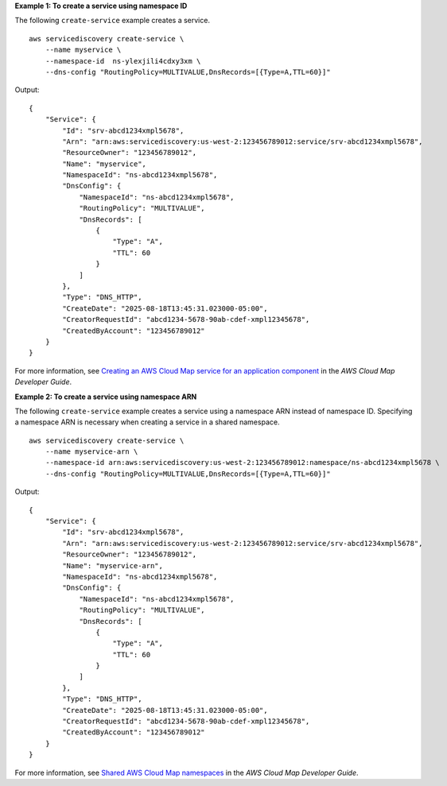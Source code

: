 **Example 1: To create a service using namespace ID**

The following ``create-service`` example creates a service. ::

    aws servicediscovery create-service \
        --name myservice \
        --namespace-id  ns-ylexjili4cdxy3xm \
        --dns-config "RoutingPolicy=MULTIVALUE,DnsRecords=[{Type=A,TTL=60}]"

Output::

    {
        "Service": {
            "Id": "srv-abcd1234xmpl5678",
            "Arn": "arn:aws:servicediscovery:us-west-2:123456789012:service/srv-abcd1234xmpl5678",
            "ResourceOwner": "123456789012",
            "Name": "myservice",
            "NamespaceId": "ns-abcd1234xmpl5678",
            "DnsConfig": {
                "NamespaceId": "ns-abcd1234xmpl5678",
                "RoutingPolicy": "MULTIVALUE",
                "DnsRecords": [
                    {
                        "Type": "A",
                        "TTL": 60
                    }
                ]
            },
            "Type": "DNS_HTTP",
            "CreateDate": "2025-08-18T13:45:31.023000-05:00",
            "CreatorRequestId": "abcd1234-5678-90ab-cdef-xmpl12345678",
            "CreatedByAccount": "123456789012"
        }
    }

For more information, see `Creating an AWS Cloud Map service for an application component <https://docs.aws.amazon.com/cloud-map/latest/dg/creating-services.html>`__ in the *AWS Cloud Map Developer Guide*.

**Example 2: To create a service using namespace ARN**

The following ``create-service`` example creates a service using a namespace ARN instead of namespace ID. Specifying a namespace ARN is necessary when creating a service in a shared namespace. ::

    aws servicediscovery create-service \
        --name myservice-arn \
        --namespace-id arn:aws:servicediscovery:us-west-2:123456789012:namespace/ns-abcd1234xmpl5678 \
        --dns-config "RoutingPolicy=MULTIVALUE,DnsRecords=[{Type=A,TTL=60}]"

Output::

    {
        "Service": {
            "Id": "srv-abcd1234xmpl5678",
            "Arn": "arn:aws:servicediscovery:us-west-2:123456789012:service/srv-abcd1234xmpl5678",
            "ResourceOwner": "123456789012",
            "Name": "myservice-arn",
            "NamespaceId": "ns-abcd1234xmpl5678",
            "DnsConfig": {
                "NamespaceId": "ns-abcd1234xmpl5678",
                "RoutingPolicy": "MULTIVALUE",
                "DnsRecords": [
                    {
                        "Type": "A",
                        "TTL": 60
                    }
                ]
            },
            "Type": "DNS_HTTP",
            "CreateDate": "2025-08-18T13:45:31.023000-05:00",
            "CreatorRequestId": "abcd1234-5678-90ab-cdef-xmpl12345678",
            "CreatedByAccount": "123456789012"
        }
    }

For more information, see `Shared AWS Cloud Map namespaces <https://docs.aws.amazon.com/cloud-map/latest/dg/sharing-namespaces.html>`__ in the *AWS Cloud Map Developer Guide*.

